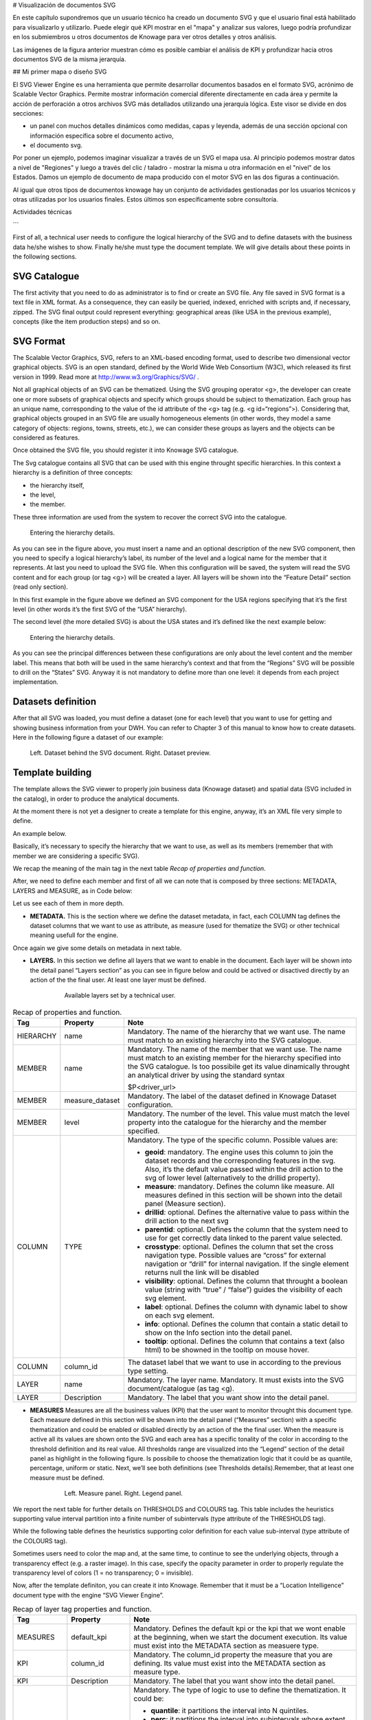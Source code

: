 # Visualización de documentos SVG

En este capítulo supondremos que un usuario técnico ha creado un documento SVG y que el usuario final está habilitado para visualizarlo y utilizarlo. Puede elegir qué KPI mostrar en el "mapa" y analizar sus valores, luego podría profundizar en los submiembros u otros documentos de Knowage para ver otros detalles y otros análisis.

.. figura:: media/image241.png

    SVG document visualization example.

Las imágenes de la figura anterior muestran cómo es posible cambiar el análisis de KPI y profundizar hacia otros documentos SVG de la misma jerarquía.

## Mi primer mapa o diseño SVG

El SVG Viewer Engine es una herramienta que permite desarrollar documentos basados en el formato SVG, acrónimo de Scalable Vector Graphics. Permite mostrar información comercial diferente directamente en cada área y permite la acción de perforación a otros archivos SVG más detallados utilizando una jerarquía lógica. Este visor se divide en dos secciones:

*   un panel con muchos detalles dinámicos como medidas, capas y leyenda, además de una sección opcional con información específica sobre el
    documento activo,
*   el documento svg.

Por poner un ejemplo, podemos imaginar visualizar a través de un SVG el mapa usa. Al principio podemos mostrar datos a nivel de "Regiones" y luego a través del clic / taladro - mostrar la misma u otra información en el "nivel" de los Estados. Damos un ejemplo de documento de mapa producido con el motor SVG en las dos figuras a continuación.

.. \_svgexampleusalevel:
.. figura:: media/image243.png

    SVG document example at the USA Regions level.

.. figura:: media/image244.png

    SVG document example at the States level after the selection of the “Center West” Region.

Al igual que otros tipos de documentos knowage hay un conjunto de actividades gestionadas por los usuarios técnicos y otras utilizadas por los usuarios finales. Estos últimos son específicamente sobre consultoría.

Actividades técnicas

```

First of all, a technical user needs to configure the logical hierarchy of the SVG and to define datasets with the business data he/she wishes to show. Finally he/she must type the document template. We will give details about these points in the following sections.

SVG Catalogue
^^^^^^^^^^^^^^

The first activity that you need to do as administrator is to find or create an SVG file. Any file saved in SVG format is a text file in XML format. As a consequence, they can easily be queried, indexed, enriched with scripts and, if necessary, zipped. The SVG final output could represent everything: geographical areas (like USA in the previous example), concepts (like the item production steps) and so on.

SVG Format
^^^^^^^^^^^^^^

The Scalable Vector Graphics, SVG, refers to an XML-based encoding format, used to describe two dimensional vector graphical objects. SVG is an open standard, defined by the World Wide Web Consortium (W3C), which released its first version in 1999. Read more at http://www.w3.org/Graphics/SVG/ .

Not all graphical objects of an SVG can be thematized. Using the SVG grouping operator <g>, the developer can create one or more subsets of graphical objects and specify which groups should be subject to thematization. Each group has an unique name, corresponding to the value of the id attribute of the <g> tag (e.g. <g id=“regions”>). Considering that, graphical objects grouped in an SVG file are usually homogeneous elements (in other words, they model a same category of objects: regions, towns, streets, etc.), we can consider these groups as layers and the objects can be considered as features.

Once obtained the SVG file, you should register it into Knowage SVG catalogue.

The Svg catalogue contains all SVG that can be used with this engine throught specific hierarchies. In this context a hierarchy is a definition of three concepts:

-  the hierarchy itself,
-  the level,
-  the member.

These three information are used from the system to recover the correct SVG into the catalogue.

.. _enteringhierarchydet:
.. figure:: media/image245.png

    Entering the hierarchy details.

As you can see in the figure above, you must insert a name and an optional description of the new SVG component, then you need to specify a logical hierarchy’s label, its number of the level and a logical name for the member that it represents. At last you need to upload the SVG file. When this configuration will be saved, the system will read the SVG content and for each group (or tag <g>) will be created a layer. All layers will be shown into the “Feature Detail” section (read only section).

In this first example in the figure above we defined an SVG component for the USA regions specifying that it’s the first level (in other words it’s the first SVG of the “USA” hierarchy).

The second level (the more detailed SVG) is about the USA states and it’s defined like the next example below:

.. figure:: media/image246.png

    Entering the hierarchy details.

As you can see the principal differences between these configurations are only about the level content and the member label. This means that both will be used in the same hierarchy’s context and that from the “Regions” SVG will be possible to drill on the “States” SVG. Anyway it is not mandatory to define more than one level: it depends from each project implementation.

Datasets definition
^^^^^^^^^^^^^^^^^^^^^

After that all SVG was loaded, you must define a dataset (one for each level) that you want to use for getting and showing business information from your DWH. You can refer to Chapter 3 of this manual to know how to create datasets. Here in the following figure a dataset of our example:

.. figure:: media/image24748.png

    Left. Dataset behind the SVG document. Right. Dataset preview.

Template building
^^^^^^^^^^^^^^^^^^^^

The template allows the SVG viewer to properly join business data (Knowage dataset) and spatial data (SVG included in the catalog), in order to produce the analytical documents.

At the moment there is not yet a designer to create a template for this engine, anyway, it’s an XML file very simple to define.

An example below.

.. code-block:: xml
   :linenos:
   :caption: Example of SVG code for template file.

	<MAP>
		<DATAMART_PROVIDER>
			<HIERARCHY name="USA">
				<MEMBER name ="regions" measure_dataset = "ds_regions" level="1" >
				<MEMBER name ="states" measure_dataset = "ds_states" level="2" >
			<HIERARCHY>
		<DATAMART_PROVIDER>
	<MAP>

Basically, it’s necessary to specify the hierarchy that we want to use, as well as its members (remember that with member we are considering a specific SVG).

We recap the meaning of the main tag in the next table *Recap of properties and function*.

After, we need to define each member and first of all we can note that is composed by three sections: METADATA, LAYERS and MEASURE, as in Code below:
   
.. code-block:: xml
   :linenos:
   :caption: Example of SVG code for template file.

	<MEMBER name ="regions" measure_dataset = "ds_regions" level="1" >                        
		<METADATA>
		<LAYERS>
		<MEASURES default_kpi="UNIT_SALES">
	<MEMBER>

Let us see each of them in more depth.

-  **METADATA.** This is the section where we define the dataset metadata, in fact, each COLUMN tag defines the dataset columns that        we want to use as attribute, as measure (used for thematize the SVG) or other technical meaning usefull for the engine.

.. code-block:: xml
   :linenos:
   :caption: Example of SVG code for template file.

		<METADATA>                                                                                                                    
		<COLUMN TYPE="geoid" column_id="sales_region" />   
		<COLUMN TYPE="measure" column_id="store_sales" />
		<COLUMN TYPE="measure" column_id="store_costs" /> 
		<COLUMN TYPE="measure" column_id="unit_sales" />    
		<COLUMN TYPE="drillid" column_id="member_name" /> 
		<COLUMN TYPE="info" column_id="info_text" />                          

Once again we give some details on metadata in next table.

-  **LAYERS.** In this section we define all layers that we want to enable in the document. Each layer will be shown into the detail        panel “Layers section” as you can see in figure below and could be actived or disactived directly by an action of the the final user.    At least one layer must be defined.

	.. figure:: media/image249.png

	       Available layers set by a technical user.

.. code-block:: xml
   :linenos:
   :caption: Code relative to the LAYER setting.

		<LAYERS>                                                                                                                       
			<LAYER name="regions" description="Regions" selected="true" />                                               
			<LAYER name="Labels_Regions_Name" description="Labels_Regions_Name" selected="false" />                                                                             
		<LAYERS>                                                           

.. _recaptagproperties:
.. table:: Recap of properties and function.
    	:widths: auto

        +-----------------------+-----------------------+-----------------------+
        |    Tag                | Property              | Note                  |
        +=======================+=======================+=======================+
        |    HIERARCHY          | name                  | Mandatory. The name   |
        |                       |                       | of the hierarchy that |
        |                       |                       | we want use. The name |
        |                       |                       | must match to an      |
        |                       |                       | existing hierarchy    |
        |                       |                       | into the SVG          |
        |                       |                       | catalogue.            |
        +-----------------------+-----------------------+-----------------------+
        |    MEMBER             | name                  | Mandatory. The name   |
        |                       |                       | of the member that we |
        |                       |                       | want use. The name    |
        |                       |                       | must match to an      |
        |                       |                       | existing member for   |
        |                       |                       | the hierarchy         |
        |                       |                       | specified into the    |
        |                       |                       | SVG catalogue. Is too |
        |                       |                       | possibile get its     |
        |                       |                       | value dinamically     |
        |                       |                       | throught an           |
        |                       |                       | analytical driver by  |
        |                       |                       | using the standard    |
        |                       |                       | syntax                |
        |                       |                       |                       |
        |                       |                       | $P<driver_url>        |
        +-----------------------+-----------------------+-----------------------+
        |    MEMBER             | measure_dataset       | Mandatory. The label  |
        |                       |                       | of the dataset        |
        |                       |                       | defined in Knowage    |
        |                       |                       | Dataset               |
        |                       |                       | configuration.        |
        +-----------------------+-----------------------+-----------------------+
        |    MEMBER             | level                 | Mandatory. The number |
        |                       |                       | of the level. This    |
        |                       |                       | value must match the  |
        |                       |                       | level property into   |
        |                       |                       | the catalogue for the |
        |                       |                       | hierarchy and the     |
        |                       |                       | member specified.     |
        +-----------------------+-----------------------+-----------------------+
        |    COLUMN             | TYPE                  | Mandatory. The type   |
        |                       |                       | of the specific       |
        |                       |                       | column. Possible      |
        |                       |                       | values are:           |
        |                       |                       |                       |
        |                       |                       | -  **geoid**:         |
        |                       |                       |    mandatory. The     |
        |                       |                       |    engine uses this   |
        |                       |                       |    column to join the |
        |                       |                       |    dataset records    |
        |                       |                       |    and the            |
        |                       |                       |    corresponding      |
        |                       |                       |    features in the    |
        |                       |                       |    svg. Also, it’s    |
        |                       |                       |    the default value  |
        |                       |                       |    passed within the  |
        |                       |                       |    drill action to    |
        |                       |                       |    the svg of lower   |
        |                       |                       |    level              |
        |                       |                       |    (alternatively to  |
        |                       |                       |    the drillid        |
        |                       |                       |    property).         |
        |                       |                       |                       |
        |                       |                       | -  **measure**:       |
        |                       |                       |    mandatory. Defines |
        |                       |                       |    the column like    |
        |                       |                       |    measure. All       |
        |                       |                       |    measures defined   |
        |                       |                       |    in this section    |
        |                       |                       |    will be shown into |
        |                       |                       |    the detail panel   |
        |                       |                       |    (Measure section). |
        |                       |                       |                       |
        |                       |                       | -  **drillid**:       |
        |                       |                       |    optional. Defines  |
        |                       |                       |    the alternative    |
        |                       |                       |    value to pass      |
        |                       |                       |    within the drill   |
        |                       |                       |    action to the next |
        |                       |                       |    svg                |
        |                       |                       |                       |
        |                       |                       | -  **parentid**:      |
        |                       |                       |    optional. Defines  |
        |                       |                       |    the column that    |
        |                       |                       |    the system need to |
        |                       |                       |    use for get        |
        |                       |                       |    correctly data     |
        |                       |                       |    linked to the      |
        |                       |                       |    parent value       |
        |                       |                       |    selected.          |
        |                       |                       |                       |
        |                       |                       | -  **crosstype**:     |
        |                       |                       |    optional. Defines  |
        |                       |                       |    the column that    |
        |                       |                       |    set the cross      |
        |                       |                       |    navigation type.   |
        |                       |                       |    Possible values    |
        |                       |                       |    are “cross” for    |
        |                       |                       |    external           |
        |                       |                       |    navigation or      |
        |                       |                       |    “drill” for        |
        |                       |                       |    internal           |
        |                       |                       |    navigation. If the |
        |                       |                       |    single element     |
        |                       |                       |    returns null the   |
        |                       |                       |    link will be       |
        |                       |                       |    disabled           |
        |                       |                       |                       |
        |                       |                       | -  **visibility**:    |
        |                       |                       |    optional. Defines  |
        |                       |                       |    the column that    |
        |                       |                       |    throught a boolean |
        |                       |                       |    value (string with |
        |                       |                       |    “true” / “false”)  |
        |                       |                       |    guides the         |
        |                       |                       |    visibility of each |
        |                       |                       |    svg element.       |
        |                       |                       |                       |
        |                       |                       | -  **label**:         |
        |                       |                       |    optional. Defines  |
        |                       |                       |    the column with    |
        |                       |                       |    dynamic label to   |
        |                       |                       |    show on each svg   |
        |                       |                       |    element.           |
        |                       |                       |                       |
        |                       |                       | -  **info**:          |
        |                       |                       |    optional. Defines  |
        |                       |                       |    the column that    |
        |                       |                       |    contain a static   |
        |                       |                       |    detail to show on  |
        |                       |                       |    the Info section   |
        |                       |                       |    into the detail    |
        |                       |                       |    panel.             |
        |                       |                       |                       |
        |                       |                       | -  **tooltip**:       |
        |                       |                       |    optional. Defines  |
        |                       |                       |    the column that    |
        |                       |                       |    contains a text    |
        |                       |                       |    (also html) to be  |
        |                       |                       |    showned in the     |
        |                       |                       |    tooltip on mouse   |	
        |                       |                       |    hover.             |	
        +-----------------------+-----------------------+-----------------------+
        |    COLUMN             | column_id             | The dataset label     |
        |                       |                       | that we want to use   |
        |                       |                       | in according to the   |
        |                       |                       | previous type         |
        |                       |                       | setting.              |
        +-----------------------+-----------------------+-----------------------+
        |    LAYER              | name                  | Mandatory. The layer  |
        |                       |                       | name. Mandatory. It   |
        |                       |                       | must exists into the  |
        |                       |                       | SVG                   |
        |                       |                       | document/catalogue    |
        |                       |                       | (as tag <g).          |
        +-----------------------+-----------------------+-----------------------+
        |    LAYER              | Description           | Mandatory. The label  |
        |                       |                       | that you want show    |
        |                       |                       | into the detail       |
        |                       |                       | panel.                |
        +-----------------------+-----------------------+-----------------------+

-  **MEASURES** Measures are all the business values (KPI) that the user want to monitor throught this document type. Each measure defined in this section will be shown into the detail panel (“Measures” section) with a specific thematization and could be enabled or disabled directly by an action of the the final user. When the measure is active all its values are shown onto the SVG and each area has a specific tonality of the color in according to the threshold definition and its real value. All thresholds range are visualized    into the “Legend” section of the detail panel as highlight in the following figure. Is possibile to choose the thematization logic that it could be as quantile, percentage, uniform or static. Next, we’ll see both definitions (see Thresholds details).Remember, that at least one    measure must be defined.

	.. _measurepanellegend:
	.. figure:: media/image35051.png

	    Left. Measure panel. Right. Legend panel.

	.. code-block:: xml
	   :linenos:
	   :caption: Code for setting the KPI into SVG document.

		 <MEASURES default_kpi="UNIT_SALES">                                                
		    <KPI column_id="STORE_SALES" description="Store Sales" >                                                    
		      <TRESHOLDS type="quantile" lb_value="0" ub_value="none" >                                                         
			 <PARAM name="GROUPS_NUMBER" value="5" />     
		      </TRESHOLDS>                                                                                 
		      <COLOURS type="grad" outbound_colour="#FFFFFF" null_values_color="#CCCCCC" >              
		      <PARAM name="BASE_COLOR" value="#009900" />  
		      <!--<PARAM name="opacity" value="0.5" />--> </COLOURS>                                                                   
		    </KPI>                                                                           
		   <KPI column_id="STORE_COST" description="Store Cost" >    
		   <KPI column_id="UNIT_SALES" description="Unit Sales" >   
		 <MEASURE>                                                                          

We report the next table for further details on THRESHOLDS and COLOURS tag. This table includes the heuristics supporting value interval partition into a finite number of subintervals (type attribute of the THRESHOLDS tag).

While the following table defines the heuristics supporting color definition for each value sub-interval (type attribute of the COLOURS tag).

Sometimes users need to color the map and, at the same time, to continue to see the underlying objects, through a transparency effect (e.g. a raster image). In this case, specify the opacity parameter in order to properly regulate the transparency level of colors (1 = no transparency; 0 = invisible).

Now, after the template definiton, you can create it into Knowage. Remember that it must be a “Location Intelligence” document type with the engine “SVG Viewer Engine”.

.. _recaplayerproperties4:
.. table:: Recap of layer tag properties and function.
    	:widths: auto

	+-----------------------+-----------------------+----------------------------------------------------------------+
	|    Tag                | Property              | Note                                                           |
	+=======================+=======================+================================================================+
	|    MEASURES           | default_kpi           | Mandatory. Defines the default kpi or the kpi that we wont     |
	|                       |                       | enable at the beginning, when we start the document            |
	|                       |                       | execution. Its value must exist into the METADATA section as   |
	|                       |                       | measuere type.                                                 |
	+-----------------------+-----------------------+----------------------------------------------------------------+
	|    KPI                | column_id             | Mandatory. The column_id property the measure that you         |
	|                       |                       | are defining. Its value must exist into the METADATA section   |
	|                       |                       | as measure type.                                               |
	+-----------------------+-----------------------+----------------------------------------------------------------+
	|    KPI                | Description           | Mandatory. The label that you want show into the detail panel. |
	+-----------------------+-----------------------+----------------------------------------------------------------+
	|    THRESHOLDS         | type                  | Mandatory. The type of logic to use to define the              |
	|                       |                       | thematization. It could be:                                    |
	|                       |                       |                                                                |
	|                       |                       | -  **quantile**: it partitions the interval into N quintiles.  |
	|                       |                       |                                                                |
	|                       |                       | -  **perc**: it partitions the interval into subintervals      |
	|                       |                       |    whose extent represents a specific fraction of the overall  |
	|                       |                       |    interval extent.                                            |
	|                       |                       |                                                                |
	|                       |                       | -  **uniform**: it partitions the interval into N subintervals |
	|                       |                       |    of a same extent.                                           |
	|                       |                       |                                                                |
	|                       |                       | -  **static**: it partitions the interval into smaller         |
	|                       |                       |    fixed-size subintervals, statically defined by the RANGE    |
	|                       |                       |    parameter                                                   |
	|                       |                       |                                                                |
	+-----------------------+-----------------------+----------------------------------------------------------------+
	|    THRESHOLDS         | lb_value              | Mandatory. The lower value outside of which no value is        |
	|                       |                       | considered.                                                    |
	+-----------------------+-----------------------+----------------------------------------------------------------+
	|    THRESHOLDS         | ub_value              | Mandatory. The upper value outside of which no value is        |
	|                       |                       | considered.                                                    |
	+-----------------------+-----------------------+----------------------------------------------------------------+
	|    PARAM              | name                  | Mandatory. Specify the parameter value necessaty to define     |
	|                       |                       | correctly the temhatization. Its value depends by the          |
	|                       |                       | threshold type.                                                |
	|                       |                       |                                                                |
	|                       |                       | This attribite could  be present more than once.               |
	+-----------------------+-----------------------+----------------------------------------------------------------+
	|    PARAM              | value                 | Mandatory. It’s the parameter name value.                      |
	+-----------------------+-----------------------+----------------------------------------------------------------+
	|    PARAM              | label                 | Optional. Specify the static labels for the legend when        |
	|                       |                       | thresholds type is “static”.                                   |
	+-----------------------+-----------------------+----------------------------------------------------------------+
	|    PARAM              | value                 | Optional. It’s the parameter label value.                      |
	+-----------------------+-----------------------+----------------------------------------------------------------+
	|    COLOURS            | type                  | Mandatory. Specify the logic type for defining colors range.   |
	|                       |                       | It could be:                                                   |
	|                       |                       |                                                                |
	|                       |                       | -  **static**: it assigns each sub-interval a specific color   |
	|                       |                       |    that is statically defined.                                 |
	|                       |                       |                                                                |
	|                       |                       | -  grad: it assigns each sub-interval a specific color that is |
	|                       |                       |    dynamically calculated through a gradient function.         |
	+-----------------------+-----------------------+----------------------------------------------------------------+
	|    COLOURS            | outboud_color         | Mandatory. Defines the color to use when the value for the     |
	|                       |                       | specific area is outbound of the maximum range.165             |
	+-----------------------+-----------------------+----------------------------------------------------------------+
	|    COLOURS            | null_values_color     | Mandatory. Defines the color to use when the value for the     |
	|                       |                       | specific area is null                                          |
	+-----------------------+-----------------------+----------------------------------------------------------------+
	|    PARAM              | name                  | See the PARAM\ name property specified for the THRESHOLD tag   |
	+-----------------------+-----------------------+----------------------------------------------------------------+
	|    PARAM              | value                 | See the PARAM\ value property specified for the THRESHOLD tag  |
	+-----------------------+-----------------------+----------------------------------------------------------------+
	|    type               | static                | It partitions the interval into smaller fixed-size             |
	|                       |                       | subintervals, statically defined by the RANGE parameter        |
	|                       |                       | <TRESHOLDS                                                     |
	|                       |                       |                                                                |
	|                       |                       | type="static" lb_value="0" ub_value="none" >                   |
	|                       |                       |                                                                |
	|                       |                       | <PARAM name="range" value="0,256,512,1024 " />                 |
	|                       |                       |                                                                |
	|                       |                       | <PARAM name="label" value="Low,Medium,Hig h,Max" />            |
	|                       |                       |                                                                |
	|                       |                       | </TRESHOLDS>                                                   |
	+-----------------------+-----------------------+----------------------------------------------------------------+
	|    type               | quantile              | it partitions the interval into N quintiles. The exact         |
	|                       |                       | amount of quintiles to be created is defined by the            |
	|                       |                       | GROUPS_NUMBER  parameter:                                      |
	|                       |                       |                                                                |
	|                       |                       | <TRESHOLDS  type="quantile" lb_value="0" ub_value="none" >     |
	|                       |                       |                                                                |
	|                       |                       | <PARAM name="GROUPS_NUMBER"  value="5" />                      |
	|                       |                       | </TRESHOLDS>                                                   |
	+-----------------------+-----------------------+----------------------------------------------------------------+
	|    type               | perc                  | it partitions the interval into subintervals whose             |
	|                       |                       | extent represents a specific fraction of the overall interval  |
	|                       |                       | extent. The extent of each single subinterval is               |
	|                       |                       | defined by the RANGE parameter.                                |
	|                       |                       |                                                                |
	|                       |                       | <TRESHOLDS type="perc" lb_value="0" ub_value="none" >          |
	|                       |                       |                                                                |
	|                       |                       | <PARAM name="range" value="30,20,30,20" /> </TRESHOLDS>        |
	+-----------------------+-----------------------+----------------------------------------------------------------+
	|    type               | uniform               | it partitions the interval into N subintervals of a same       |
	|                       |                       | extent. The exact number of sub-intervals is defined by the    |
	|                       |                       | GROUPS_NUMBER parameter.                                       |
	|                       |                       | <TRESHOLDS type="uniform" lb_value="0" ub_value="none" >       |
	|                       |                       |                                                                |
	|                       |                       | <PARAM name="GROUPS_NUMBER" value="4" />                       |
	|                       |                       |                                                                |
	|                       |                       | </TRESHOLDS>                                                   |
	+-----------------------+-----------------------+----------------------------------------------------------------+
	|    type               | static                | Static: it assigns each sub-interval a specific color that     |
	|                       |                       | is statically defined, through the RANGE parameter             |
	|                       |                       |                                                                |
	|                       |                       | <COLOURS type="static" null_values_color="#F  FFFFF">          |
	|                       |                       | <PARAM name="range"  value="#CCD6E3,#6699F F,#4a7aaf,#283B64"  |
	|                       |                       | />                                                             |
	|                       |                       | </COLOURS>                                                     |
	+-----------------------+-----------------------+----------------------------------------------------------------+
	|    type               | grad                  | Gradient : it assigns each sub-interval a specific color that  |
	|                       |                       | is dynamically calculated through a gradient function,         |
	|                       |                       | which progressively scales the base color intensity. This is   |
	|                       |                       | defined through the BASE_COLOR parameter                       |
	|                       |                       |                                                                |
	|                       |                       | <COLOURS type="grad" outbound_colour="#CCC CCC"                |
	|                       |                       | null_values_color="#F FFFFF" >                                 |
	|                       |                       | <PARAM name="BASE_COLOUR" value="#3333CC"                      |
	|                       |                       | />                                                             |
	|                       |                       | </COLOURS>                                                     |
	+-----------------------+-----------------------+----------------------------------------------------------------+

Advanced functionalities
^^^^^^^^^^^^^^^^^^^^^^^^^^^^

Other the default drill navigation that you have if for the document are defined more than one member, is it possible to cross versus other Knowage documents. To enable this feature, is necessary to set the enableExternalCross property for the MEMBER tag. Here an example:

.. _codeforenablingcross:
.. code-block:: xml
   :linenos:
   :caption: Code for enabling external cross navigation.

         <MEMBER name="states" level="2"                                  
            measure_dataset="ds_states"                                     
            enableExternalCross="true">                                     
    

With this setting, you are able to create a “Cross Navigation Definition” with the standard Knowage functionality, where for default you’ll find the element_id as outuput parameter as shown in figure below. It means that the identifer of the area selected is able to be passed. Other default output parameters are **Hierarchy**, **Member** and **Level**.

.. figure:: media/image252.png
    
     Using the Cross Navigation definition to link to external documents.

In a cross navigation it is also possible to pass the dataset column values. It is only necessary that a technical user prepares specific output parameters, setting the name like the alias of the dataset columns.

```
